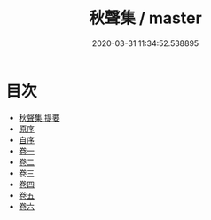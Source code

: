 #+TITLE: 秋聲集 / master
#+DATE: 2020-03-31 11:34:52.538895
* 目次
 - [[file:KR4d0388_000.txt::000-1a][秋聲集 提要]]
 - [[file:KR4d0388_000.txt::000-3a][原序]]
 - [[file:KR4d0388_000.txt::000-5a][自序]]
 - [[file:KR4d0388_001.txt::001-1a][卷一]]
 - [[file:KR4d0388_002.txt::002-1a][卷二]]
 - [[file:KR4d0388_003.txt::003-1a][卷三]]
 - [[file:KR4d0388_004.txt::004-1a][卷四]]
 - [[file:KR4d0388_005.txt::005-1a][卷五]]
 - [[file:KR4d0388_006.txt::006-1a][卷六]]
